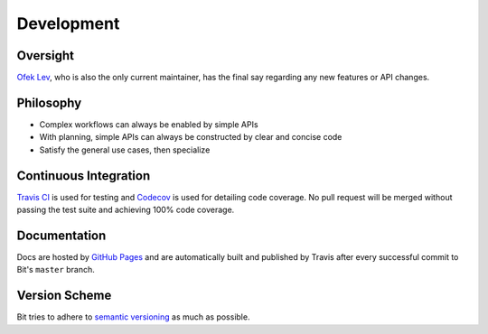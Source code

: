 Development
===========

Oversight
---------

`Ofek Lev <https://github.com/ofek>`_, who is also the only current maintainer,
has the final say regarding any new features or API changes.

Philosophy
----------

- Complex workflows can always be enabled by simple APIs
- With planning, simple APIs can always be constructed by clear and concise code
- Satisfy the general use cases, then specialize

Continuous Integration
----------------------

`Travis CI`_ is used for testing and `Codecov`_ is used for detailing code
coverage. No pull request will be merged without passing the test suite and
achieving 100% code coverage.

Documentation
-------------

Docs are hosted by `GitHub Pages`_ and are automatically built and published
by Travis after every successful commit to Bit's ``master`` branch.

Version Scheme
--------------

Bit tries to adhere to `semantic versioning`_ as much as possible.

.. _Travis CI: https://travis-ci.org
.. _Codecov: https://codecov.io
.. _GitHub Pages: https://pages.github.com
.. _semantic versioning: https://goo.gl/iQwd4o
